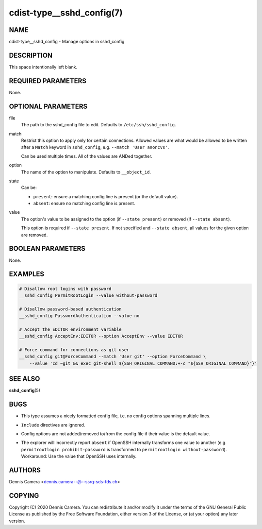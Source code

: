 cdist-type__sshd_config(7)
==========================

NAME
----
cdist-type__sshd_config - Manage options in sshd_config


DESCRIPTION
-----------
This space intentionally left blank.


REQUIRED PARAMETERS
-------------------
None.


OPTIONAL PARAMETERS
-------------------
file
    The path to the sshd_config file to edit.
    Defaults to ``/etc/ssh/sshd_config``.
match
    Restrict this option to apply only for certain connections.
    Allowed values are what would be allowed to be written after a ``Match``
    keyword in ``sshd_config``, e.g. ``--match 'User anoncvs'``.

    Can be used multiple times. All of the values are ANDed together.
option
    The name of the option to manipulate. Defaults to ``__object_id``.
state
    Can be:

    - ``present``: ensure a matching config line is present (or the default
      value).
    - ``absent``: ensure no matching config line is present.
value
    The option's value to be assigned to the option (if ``--state present``) or
    removed (if ``--state absent``).

    This option is required if ``--state present``. If not specified and
    ``--state absent``, all values for the given option are removed.


BOOLEAN PARAMETERS
------------------
None.


EXAMPLES
--------

.. code-block:: sh

    # Disallow root logins with password
    __sshd_config PermitRootLogin --value without-password

    # Disallow password-based authentication
    __sshd_config PasswordAuthentication --value no

    # Accept the EDITOR environment variable
    __sshd_config AcceptEnv:EDITOR --option AcceptEnv --value EDITOR

    # Force command for connections as git user
    __sshd_config git@ForceCommand --match 'User git' --option ForceCommand \
        --value 'cd ~git && exec git-shell ${SSH_ORIGINAL_COMMAND:+-c "${SSH_ORIGINAL_COMMAND}"}'


SEE ALSO
--------
:strong:`sshd_config`\ (5)


BUGS
----
- This type assumes a nicely formatted config file,
  i.e. no config options spanning multiple lines.
- ``Include`` directives are ignored.
- Config options are not added/removed to/from the config file if their value is
  the default value.
- | The explorer will incorrectly report ``absent`` if OpenSSH internally
    transforms one value to another (e.g. ``permitrootlogin prohibit-password``
    is transformed to ``permitrootlogin without-password``).
  | Workaround: Use the value that OpenSSH uses internally.


AUTHORS
-------
Dennis Camera <dennis.camera--@--ssrq-sds-fds.ch>


COPYING
-------
Copyright \(C) 2020 Dennis Camera. You can redistribute it
and/or modify it under the terms of the GNU General Public License as
published by the Free Software Foundation, either version 3 of the
License, or (at your option) any later version.
